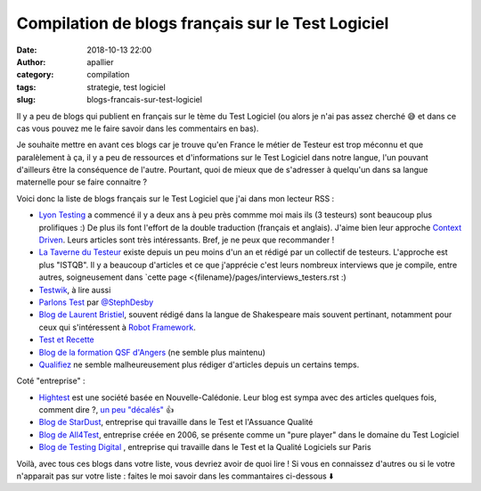 Compilation de blogs français sur le Test Logiciel
##################################################

:date: 2018-10-13 22:00
:author: apallier
:category: compilation
:tags: strategie, test logiciel
:slug: blogs-francais-sur-test-logiciel

Il y a peu de blogs qui publient en français sur le tème du Test Logiciel (ou alors je n'ai pas assez cherché 😅 et dans ce cas vous pouvez me le faire savoir dans les commentairs en bas).

Je souhaite mettre en avant ces blogs car je trouve qu'en France le métier de Testeur est trop méconnu et que paralèlement à ça, il y a peu de ressources et d'informations sur le Test Logiciel dans notre langue, l'un pouvant d'ailleurs être la conséquence de l'autre. Pourtant, quoi de mieux que de s'adresser à quelqu'un dans sa langue maternelle pour se faire connaitre ?

Voici donc la liste de blogs français sur le Test Logiciel que j'ai dans mon lecteur RSS :

* `Lyon Testing <https://www.lyontesting.fr>`_ a commencé il y a deux ans à peu près commme moi mais ils (3 testeurs) sont beaucoup plus prolifiques :) De plus ils font l'effort de la double traduction (français et anglais). J'aime bien leur approche `Context Driven <http://context-driven-testing.com/>`_. Leurs articles sont très intéressants. Bref, je ne peux que recommander !

* `La Taverne du Testeur <https://www.lyontesting.fr>`_ existe depuis un peu moins d'un an et rédigé par un collectif de testeurs.  L'approche est plus "ISTQB". Il y a beaucoup d'articles et ce que j'apprécie c'est leurs nombreux interviews que je compile, entre autres, soigneusement dans `cette page <{filename}/pages/interviews_testers.rst :)

* `Testwik <http://blog.testwik.com>`_, à lire aussi

* `Parlons Test <https://parlonstest.wordpress.com/>`_ par `@StephDesby <https://twitter.com/StephDesby>`_

* `Blog de Laurent Bristiel <http://laurent.bristiel.com>`_, souvent rédigé dans la langue de Shakespeare mais souvent pertinant, notamment pour ceux qui s'intéressent à `Robot Framework <https:\\robotframework.org>`_.

* `Test et Recette <http://www.test-recette.fr/>`_

* `Blog de la formation QSF d'Angers <http://blog.univ-angers.fr/qsfs/>`_ (ne semble plus maintenu)

* `Qualifiez <http://www.qualifiez.fr/journaldutesteur/index.php?blog>`_ ne semble malheureusement plus rédiger d'articles depuis un certains temps.

Coté "entreprise" :

* `Hightest <https://www.hightest.nc/blog>`_ est une société basée en Nouvelle-Calédonie. Leur blog est sympa avec des articles quelques fois, comment dire ?, `un peu "décalés" <https://www.hightest.nc/blog/posts/les-7-principes-generaux-du-test-en-illustrations>`_  👍

* `Blog de StarDust <https://www2.stardust-testing.com/blog-fr>`_, entreprise qui travaille dans le Test et l'Assuance Qualité

* `Blog de All4Test <https://www.all4test.fr/dossiers-thematiques/>`_, entreprise créée en 2006, se présente comme un "pure player" dans le domaine du Test Logiciel

* `Blog de Testing Digital <https://blog.testingdigital.com>`_ , entreprise qui travaille dans le Test et la Qualité Logiciels sur Paris

Voilà, avec tous ces blogs dans votre liste, vous devriez avoir de quoi lire !
Si vous en connaissez d'autres ou si le votre n'apparait pas sur votre liste : faites le moi savoir dans les commantaires ci-dessous ⬇️
